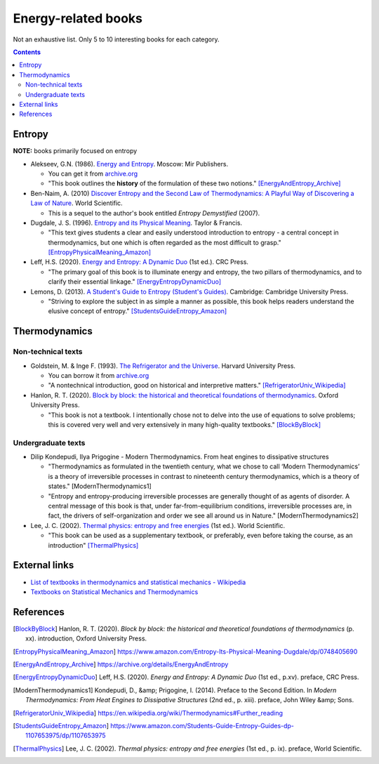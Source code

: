 ====================
Energy-related books
====================
Not an exhaustive list. Only 5 to 10 interesting books for each category.

.. contents:: **Contents**
   :depth: 3
   :local:
   :backlinks: top

Entropy
======
**NOTE:** books primarily focused on entropy

* Alekseev, G.N. (1986). `Energy and Entropy`_. Moscow: Mir Publishers.

  * You can get it from `archive.org <https://archive.org/details/EnergyAndEntropy>`_
  * "This book outlines the **history** of the formulation of these two notions." [EnergyAndEntropy_Archive]_
  
* Ben-Naim, A. (2010) `Discover Entropy and the Second Law of Thermodynamics: A Playful Way of Discovering a Law of Nature`_. World Scientific.

  * This is a sequel to the author's book entitled *Entropy Demystified* (2007).
  
* Dugdale, J. S. (1996). `Entropy and its Physical Meaning`_. Taylor & Francis.

  * "This text gives students a clear and easily understood introduction to entropy - a central 
    concept in thermodynamics, but one which is often regarded as the most difficult to grasp." [EntropyPhysicalMeaning_Amazon]_

* Leff, H.S. (2020). `Energy and Entropy: A Dynamic Duo`_ (1st ed.). CRC Press.

  * "The primary goal of this book is to illuminate energy and entropy, the two pillars of thermodynamics, and to clarify 
    their essential linkage." [EnergyEntropyDynamicDuo]_

* Lemons, D. (2013). `A Student's Guide to Entropy (Student's Guides)`_. Cambridge: Cambridge University Press.

  * "Striving to explore the subject in as simple a manner as possible, this book helps readers understand the elusive concept 
    of entropy." [StudentsGuideEntropy_Amazon]_

Thermodynamics
==============
Non-technical texts
-------------------
* Goldstein, M. & Inge F. (1993). `The Refrigerator and the Universe`_. Harvard University Press. 

  * You can borrow it from `archive.org <https://archive.org/details/refrigeratoruniv0000gold>`_
  * "A nontechnical introduction, good on historical and interpretive matters." [RefrigeratorUniv_Wikipedia]_

* Hanlon, R. T. (2020). `Block by block: the historical and theoretical foundations of thermodynamics`_. Oxford University Press. 

  * "This book is not a textbook. I intentionally chose not to delve into the use of equations to solve problems; this is covered very well and very extensively in many high-quality textbooks." [BlockByBlock]_

Undergraduate texts
-------------------
* Dilip Kondepudi, Ilya Prigogine - Modern Thermodynamics. From heat engines to dissipative structures

  * "Thermodynamics as formulated in the twentieth century, what we chose to call ‘Modern Thermodynamics’ is a theory of irreversible processes in contrast to nineteenth century thermodynamics, which is a theory of states." [ModernThermodynamics1]
  * "Entropy and entropy-producing irreversible processes are generally thought of as agents of disorder. A central message of this book is that, under far-from-equilibrium conditions, irreversible processes are, in fact, the drivers of self-organization and order we see all around us in Nature." [ModernThermodynamics2]

* Lee, J. C. (2002). `Thermal physics: entropy and free energies`_ (1st ed.). World Scientific. 

  * "This book can be used as a supplementary textbook, or preferably, even before taking the course, as an introduction" [ThermalPhysics]_
  
External links
==============
* `List of textbooks in thermodynamics and statistical mechanics - Wikipedia`_
* `Textbooks on Statistical Mechanics and Thermodynamics <https://www.compadre.org/Repository/document/ServeFile.cfm?ID=10412&DocID=1888>`_

References
==========
.. [BlockByBlock] Hanlon, R. T. (2020). *Block by block: the historical and theoretical foundations of thermodynamics* (p. xx). introduction, Oxford University Press. 
.. [EntropyPhysicalMeaning_Amazon] https://www.amazon.com/Entropy-Its-Physical-Meaning-Dugdale/dp/0748405690
.. [EnergyAndEntropy_Archive] https://archive.org/details/EnergyAndEntropy
.. [EnergyEntropyDynamicDuo] Leff, H.S. (2020). *Energy and Entropy: A Dynamic Duo* (1st ed., p.xv). preface, CRC Press.
.. [ModernThermodynamics1] Kondepudi, D., &amp; Prigogine, I. (2014). Preface to the Second Edition. In *Modern Thermodynamics: From Heat Engines to Dissipative Structures* (2nd ed., p. xiii). preface, John Wiley &amp; Sons. 
.. [RefrigeratorUniv_Wikipedia] https://en.wikipedia.org/wiki/Thermodynamics#Further_reading
.. [StudentsGuideEntropy_Amazon] https://www.amazon.com/Students-Guide-Entropy-Guides-dp-1107653975/dp/1107653975
.. [ThermalPhysics] Lee, J. C. (2002). *Thermal physics: entropy and free energies* (1st ed., p. ix). preface, World Scientific. 

.. URLs
.. _A Student's Guide to Entropy (Student's Guides): https://www.amazon.com/Students-Guide-Entropy-Guides-ebook/dp/B00EZ3VHK0
.. _Block by block\: the historical and theoretical foundations of thermodynamics: https://www.amazon.com/Block-Historical-Theoretical-Foundations-Thermodynamics/dp/0198851545
.. _Discover Entropy and the Second Law of Thermodynamics\: A Playful Way of Discovering a Law of Nature: https://www.amazon.com/Discover-Entropy-Second-Law-Thermodynamics/dp/9814299758
.. _Energy and Entropy: https://www.amazon.com/Energy-Entropy-G-N-Alekseev/dp/0828532958
.. _Energy and Entropy\: A Dynamic Duo: https://www.amazon.com/Energy-Entropy-Harvey-S-Leff/dp/036734906X
.. _Entropy and its Physical Meaning: https://www.amazon.com/Entropy-Its-Physical-Meaning-Dugdale/dp/0748405690
.. _List of textbooks in thermodynamics and statistical mechanics - Wikipedia: https://en.wikipedia.org/wiki/List_of_textbooks_in_thermodynamics_and_statistical_mechanics
.. _The Refrigerator and the Universe: https://www.amazon.com/Refrigerator-Universe-Understanding-Laws-Energy/dp/0674753240
.. _Thermal physics\: entropy and free energies: https://www.amazon.com/Thermal-Physics-Entropy-Free-Energies/dp/9810248741
